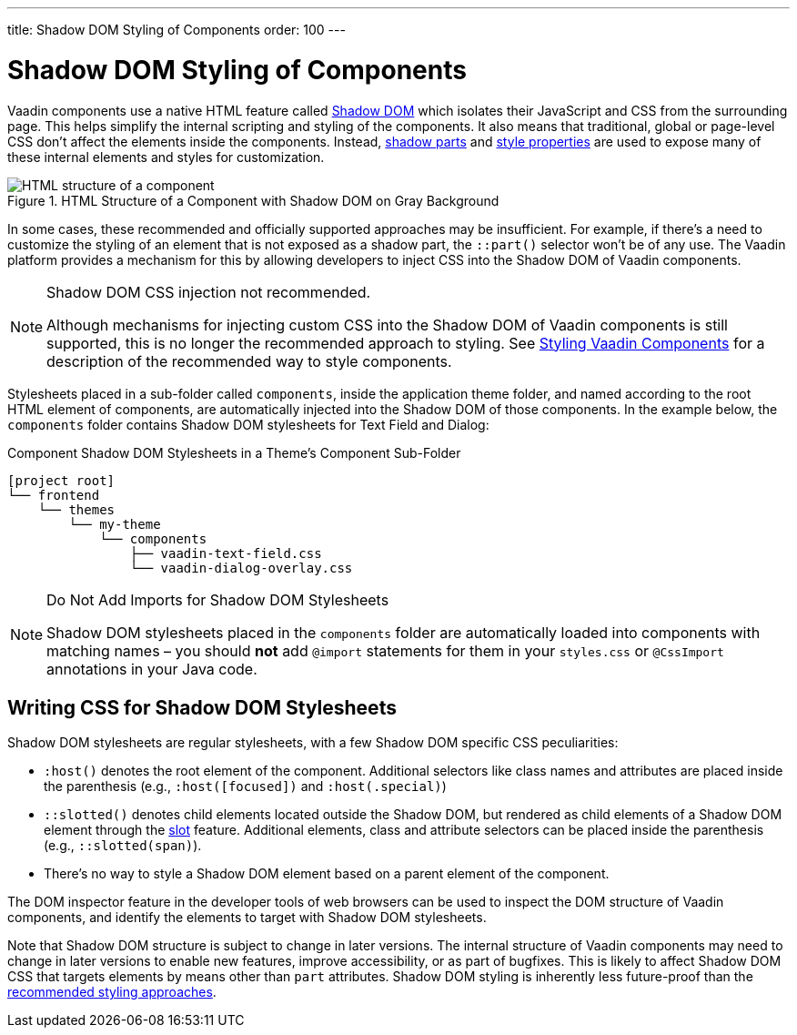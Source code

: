 ---
title: Shadow DOM Styling of Components
order: 100
---

= Shadow DOM Styling of Components

Vaadin components use a native HTML feature called https://developer.mozilla.org/en-US/docs/Web/Web_Components/Using_shadow_DOM[Shadow DOM, window=_blank] which isolates their JavaScript and CSS from the surrounding page. This helps simplify the internal scripting and styling of the components. It also means that traditional, global or page-level CSS don't affect the elements inside the components. Instead, <<../styling-components/parts-and-states#shadow-parts, shadow parts>> and <<../lumo/lumo-style-properties#, style properties>> are used to expose many of these internal elements and styles for customization.

.HTML Structure of a Component with Shadow DOM on Gray Background
image::../_images/shadow-dom-structure.png[HTML structure of a component, with shadow DOM on gray background)]

In some cases, these recommended and officially supported approaches may be insufficient. For example, if there's a need to customize the styling of an element that is not exposed as a shadow part, the `::part()` selector won't be of any use. The Vaadin platform provides a mechanism for this by allowing developers to inject CSS into the Shadow DOM of Vaadin components.

.Shadow DOM CSS injection not recommended.
[NOTE]
====
Although mechanisms for injecting custom CSS into the Shadow DOM of Vaadin components is still supported, this is no longer the recommended approach to styling. See <<../styling-components#, Styling Vaadin Components>> for a description of the recommended way to style components.
====

Stylesheets placed in a sub-folder called `components`, inside the application theme folder, and named according to the root HTML element of components, are automatically injected into the Shadow DOM of those components. In the example below, the `components` folder contains Shadow DOM stylesheets for Text Field and Dialog:

.Component Shadow DOM Stylesheets in a Theme's Component Sub-Folder
[source]
----
[project root]
└── frontend
    └── themes
        └── my-theme
            └── components
                ├── vaadin-text-field.css
                └── vaadin-dialog-overlay.css
----

.Do Not Add Imports for Shadow DOM Stylesheets
[NOTE]
====
Shadow DOM stylesheets placed in the `components` folder are automatically loaded into components with matching names – you should *not* add `@import` statements for them in your `styles.css` or `@CssImport` annotations in your Java code.
====


== Writing CSS for Shadow DOM Stylesheets

Shadow DOM stylesheets are regular stylesheets, with a few Shadow DOM specific CSS peculiarities:

* `:host()` denotes the root element of the component. Additional selectors like class names and attributes are placed inside the parenthesis (e.g., `:host([focused])` and `:host(.special)`)
* `::slotted()` denotes child elements located outside the Shadow DOM, but rendered as child elements of a Shadow DOM element through the https://developer.mozilla.org/en-US/docs/Web/HTML/Element/slot[slot,window=_blank] feature. Additional elements, class and attribute selectors can be placed inside the parenthesis (e.g., `::slotted(span)`).
* There's no way to style a Shadow DOM element based on a parent element of the component.

The DOM inspector feature in the developer tools of web browsers can be used to inspect the DOM structure of Vaadin components, and identify the elements to target with Shadow DOM stylesheets.

Note that Shadow DOM structure is subject to change in later versions. The internal structure of Vaadin components may need to change in later versions to enable new features, improve accessibility, or as part of bugfixes. This is likely to affect Shadow DOM CSS that targets elements by means other than `part` attributes. Shadow DOM styling is inherently less future-proof than the <<../styling-components#, recommended styling approaches>>.
